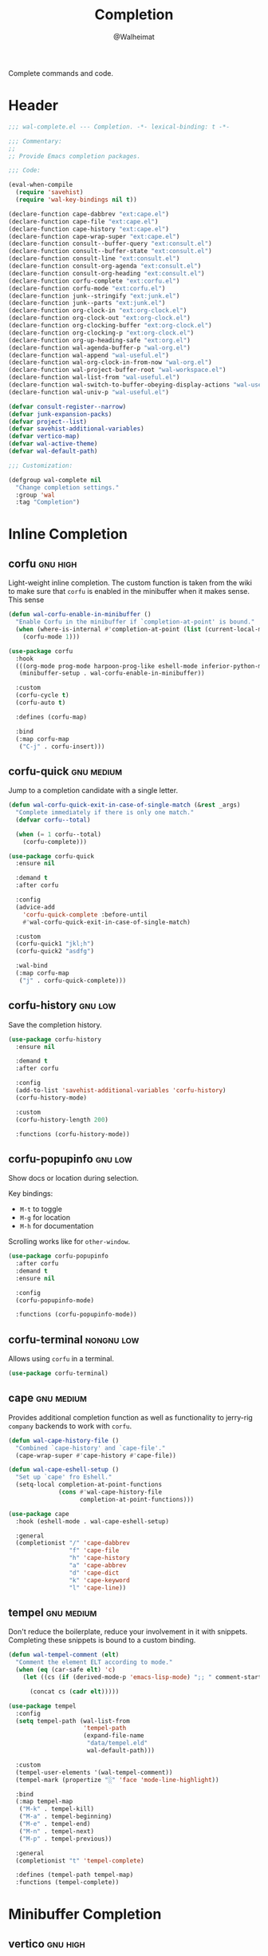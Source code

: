 #+TITLE: Completion
#+AUTHOR: @Walheimat
#+PROPERTY: header-args:emacs-lisp :tangle (wal-tangle-target)
#+TAGS: { package : builtin(b) melpa(m) gnu(e) nongnu(n) git(g) }
#+TAGS: { usage : negligible(i) low(l) medium(u) high(h) }

Complete commands and code.

* Header
:PROPERTIES:
:VISIBILITY: folded
:END:

#+BEGIN_SRC emacs-lisp
;;; wal-complete.el --- Completion. -*- lexical-binding: t -*-

;;; Commentary:
;;
;; Provide Emacs completion packages.

;;; Code:

(eval-when-compile
  (require 'savehist)
  (require 'wal-key-bindings nil t))

(declare-function cape-dabbrev "ext:cape.el")
(declare-function cape-file "ext:cape.el")
(declare-function cape-history "ext:cape.el")
(declare-function cape-wrap-super "ext:cape.el")
(declare-function consult--buffer-query "ext:consult.el")
(declare-function consult--buffer-state "ext:consult.el")
(declare-function consult-line "ext:consult.el")
(declare-function consult-org-agenda "ext:consult.el")
(declare-function consult-org-heading "ext:consult.el")
(declare-function corfu-complete "ext:corfu.el")
(declare-function corfu-mode "ext:corfu.el")
(declare-function junk--stringify "ext:junk.el")
(declare-function junk--parts "ext:junk.el")
(declare-function org-clock-in "ext:org-clock.el")
(declare-function org-clock-out "ext:org-clock.el")
(declare-function org-clocking-buffer "ext:org-clock.el")
(declare-function org-clocking-p "ext:org-clock.el")
(declare-function org-up-heading-safe "ext:org.el")
(declare-function wal-agenda-buffer-p "wal-org.el")
(declare-function wal-append "wal-useful.el")
(declare-function wal-org-clock-in-from-now "wal-org.el")
(declare-function wal-project-buffer-root "wal-workspace.el")
(declare-function wal-list-from "wal-useful.el")
(declare-function wal-switch-to-buffer-obeying-display-actions "wal-useful.el")
(declare-function wal-univ-p "wal-useful.el")

(defvar consult-register--narrow)
(defvar junk-expansion-packs)
(defvar project--list)
(defvar savehist-additional-variables)
(defvar vertico-map)
(defvar wal-active-theme)
(defvar wal-default-path)

;;; Customization:

(defgroup wal-complete nil
  "Change completion settings."
  :group 'wal
  :tag "Completion")
#+END_SRC

* Inline Completion

** corfu                                                           :gnu:high:
:PROPERTIES:
:UNNUMBERED: t
:END:

Light-weight inline completion. The custom function is taken from the wiki to make sure that =corfu= is enabled in the minibuffer when it makes sense. This sense

#+BEGIN_SRC emacs-lisp
(defun wal-corfu-enable-in-minibuffer ()
  "Enable Corfu in the minibuffer if `completion-at-point' is bound."
  (when (where-is-internal #'completion-at-point (list (current-local-map)))
    (corfu-mode 1)))

(use-package corfu
  :hook
  (((org-mode prog-mode harpoon-prog-like eshell-mode inferior-python-mode) . corfu-mode)
   (minibuffer-setup . wal-corfu-enable-in-minibuffer))

  :custom
  (corfu-cycle t)
  (corfu-auto t)

  :defines (corfu-map)

  :bind
  (:map corfu-map
   ("C-j" . corfu-insert)))
#+END_SRC

** corfu-quick                                                   :gnu:medium:
:PROPERTIES:
:UNNUMBERED: t
:END:

Jump to a completion candidate with a single letter.

#+BEGIN_SRC emacs-lisp
(defun wal-corfu-quick-exit-in-case-of-single-match (&rest _args)
  "Complete immediately if there is only one match."
  (defvar corfu--total)

  (when (= 1 corfu--total)
    (corfu-complete)))

(use-package corfu-quick
  :ensure nil

  :demand t
  :after corfu

  :config
  (advice-add
    'corfu-quick-complete :before-until
    #'wal-corfu-quick-exit-in-case-of-single-match)

  :custom
  (corfu-quick1 "jkl;h")
  (corfu-quick2 "asdfg")

  :wal-bind
  (:map corfu-map
   ("j" . corfu-quick-complete)))
#+END_SRC

** corfu-history                                               :gnu:low:
:PROPERTIES:
:UNNUMBERED: t
:END:

Save the completion history.

#+BEGIN_SRC emacs-lisp
(use-package corfu-history
  :ensure nil

  :demand t
  :after corfu

  :config
  (add-to-list 'savehist-additional-variables 'corfu-history)
  (corfu-history-mode)

  :custom
  (corfu-history-length 200)

  :functions (corfu-history-mode))
#+END_SRC

** corfu-popupinfo                                                  :gnu:low:
:PROPERTIES:
:UNNUMBERED: t
:END:

Show docs or location during selection.

Key bindings:

+ =M-t= to toggle
+ =M-g= for location
+ =M-h= for documentation

Scrolling works like for =other-window=.

#+BEGIN_SRC emacs-lisp
(use-package corfu-popupinfo
  :after corfu
  :demand t
  :ensure nil

  :config
  (corfu-popupinfo-mode)

  :functions (corfu-popupinfo-mode))
#+END_SRC

** corfu-terminal                                                :nongnu:low:

Allows using =corfu= in a terminal.

#+begin_src emacs-lisp
(use-package corfu-terminal)
#+end_src

** cape                                                          :gnu:medium:
:PROPERTIES:
:UNNUMBERED: t
:END:

Provides additional completion function as well as functionality to jerry-rig =company= backends to work with =corfu=.

#+begin_src emacs-lisp
(defun wal-cape-history-file ()
  "Combined `cape-history' and `cape-file'."
  (cape-wrap-super #'cape-history #'cape-file))

(defun wal-cape-eshell-setup ()
  "Set up `cape' fro Eshell."
  (setq-local completion-at-point-functions
              (cons #'wal-cape-history-file
                    completion-at-point-functions)))

(use-package cape
  :hook (eshell-mode . wal-cape-eshell-setup)

  :general
  (completionist "/" 'cape-dabbrev
                 "f" 'cape-file
                 "h" 'cape-history
                 "a" 'cape-abbrev
                 "d" 'cape-dict
                 "k" 'cape-keyword
                 "l" 'cape-line))
#+end_src

** tempel                                                        :gnu:medium:
:PROPERTIES:
:UNNUMBERED: t
:END:

Don't reduce the boilerplate, reduce your involvement in it with snippets. Completing these snippets is bound to a custom binding.

#+BEGIN_SRC emacs-lisp
(defun wal-tempel-comment (elt)
  "Comment the element ELT according to mode."
  (when (eq (car-safe elt) 'c)
    (let ((cs (if (derived-mode-p 'emacs-lisp-mode) ";; " comment-start)))

      (concat cs (cadr elt)))))

(use-package tempel
  :config
  (setq tempel-path (wal-list-from
                     'tempel-path
                     (expand-file-name
                      "data/tempel.eld"
                      wal-default-path)))

  :custom
  (tempel-user-elements '(wal-tempel-comment))
  (tempel-mark (propertize "░" 'face 'mode-line-highlight))

  :bind
  (:map tempel-map
   ("M-k" . tempel-kill)
   ("M-a" . tempel-beginning)
   ("M-e" . tempel-end)
   ("M-n" . tempel-next)
   ("M-p" . tempel-previous))

  :general
  (completionist "t" 'tempel-complete)

  :defines (tempel-path tempel-map)
  :functions (tempel-complete))
#+END_SRC

* Minibuffer Completion

** vertico                                                         :gnu:high:
:PROPERTIES:
:UNNUMBERED: t
:END:

Provide global option narrowing using the =vertico= family of products. The setup is mostly as per the official docs. This just sets up =vertico-multiform-mode= to make certain completion tasks unobtrusive.

#+BEGIN_SRC emacs-lisp
(use-package vertico
  :defer 1
  :wal-ways t

  :hook (minibuffer-setup . cursor-intangible-mode)

  :config
  ;; Set up minibuffer.
  (setq read-extended-command-predicate #'command-completion-default-include-p
        minibuffer-prompt-properties '(read-only t cursor-intangible t face minibuffer-prompt))

  (vertico-mode)
  (vertico-multiform-mode)

  :custom
  (vertico-cycle t)
  (vertico-resize t)

  (vertico-multiform-categories '((consult-grep buffer)
                                  (consult-location buffer)
                                  (org-heading buffer)
                                  (consult-outline buffer)
                                  (imenu buffer)))

  (vertico-multiform-commands '((tab-switch flat)
                                (partial-recall-switch-to-buffer flat)
                                (wal-project-find-in-here unobtrusive)))

  :wal-bind
  (:map vertico-multiform-map
   ("l" . vertico-multiform-vertical))

  :functions (vertico-mode vertico-multiform-mode))
#+END_SRC

** vertico-directory                                               :gnu:high:
:PROPERTIES:
:UNNUMBERED: t
:END:

Make sure navigating directories during completion is a breeze. This makes sure that we don't go into directories when jumping in Dired.

#+BEGIN_SRC emacs-lisp
(defvar-local wal-command nil
  "Command that started completion session.")

(defun wal-record-this-command ()
  "Record the command which opened the minibuffer."
  (setq-local wal-command this-command))

(defun wal-with-dired-goto-file-ignored (fun &rest args)
  "Advise FUN using ARGS to exit if we came from `dired-goto-file'."
  (unless (and (eq (car args) 'category)
               (eq wal-command 'dired-goto-file))
    (apply fun args)))

(use-package vertico-directory
  :ensure nil

  :demand t
  :after vertico

  :hook
  ((rfn-eshadow-update-overlay . vertico-directory-tidy)
   (minibuffer-setup . wal-record-this-command))

  :config
  ;; We don't want to enter directories when we go to file with Dired.
  (advice-add
   'vertico--metadata-get :around
   #'wal-with-dired-goto-file-ignored)

  :bind
  (:map vertico-map
   ("RET" . vertico-directory-enter)
   ("DEL" . vertico-directory-delete-char)
   ("M-DEL" . vertico-directory-delete-word))

  :functions (vertico-exit))
#+END_SRC

** vertico-quick                                                 :gnu:medium:
:PROPERTIES:
:UNNUMBERED: t
:END:

Quickly jump to a candidate with a single letter.

#+BEGIN_SRC emacs-lisp
(defun wal-vertico-quick-exit-in-case-of-single-match (&rest _args)
  "Exit immediately if there is only one match."
  (defvar vertico--total)

  (when (= 1 vertico--total)
    (vertico-exit)))

(use-package vertico-quick
  :ensure nil

  :demand t
  :after vertico

  :config
  (advice-add
   'vertico-quick-jump :before-until
   'wal-vertico-quick-exit-in-case-of-single-match)

  :custom
  (vertico-quick1 "jkl;h")
  (vertico-quick2 "asdfg")

  :wal-bind
  (:map vertico-map
   ("j" . vertico-quick-exit)))
#+END_SRC

** orderless                                                   :gnu:high:
:PROPERTIES:
:UNNUMBERED: t
:END:

Fuzzy matching while completing. The =completion= settings are as per official docs.

#+BEGIN_SRC emacs-lisp
(use-package orderless
  :demand t
  :after vertico

  :config
  ;; Setup basic completion and category defaults/overrides.
  (setq completion-styles '(orderless partial-completion basic)
        completion-category-defaults nil
        completion-category-overrides '((file (styles partial-completion)))))
#+END_SRC

** marginalia                                                  :gnu:high:

Contextual information during completion, partial completion and completion actions.

#+BEGIN_SRC emacs-lisp
(use-package marginalia
  :demand t
  :after vertico

  :config
  (marginalia-mode)

  :bind
  (:map minibuffer-local-map
   ("C-," . marginalia-cycle))

  :functions (marginalia-mode)
  :defines (marginalia-annotator-registry marginalia-command-categories))
#+END_SRC

** embark                                                           :gnu:low:
:PROPERTIES:
:UNNUMBERED: t
:END:

Act upon =thing-at-point=, be it in a buffer or minibuffer. Sets a few more commands in various maps. The entry point command is created using [[file:wal-bridge.org::*parallel][parallel]].

#+BEGIN_SRC emacs-lisp
(defun wal-browse-html-file (filename)
  "Browse FILENAME provided it's an HTML file."
  (when (not (string= (file-name-extension filename) "html"))
    (user-error "Can only browse HTML files"))

  (browse-url (expand-file-name filename)))

(use-package embark
  :config
  ;; Search using region.
  (define-key embark-region-map
              (kbd "g")
              #'wal-duck-duck-go-region)

  (define-key embark-file-map
              (kbd "x")
              #'wal-browse-html-file)

  (define-key embark-buffer-map
              (kbd "t")
              #'wal-tab-bar-switch-to-buffer-tab)

  :custom
  (embark-mixed-indicator-delay 0.8)
  (embark-cycle-key "C-,")

  :wal-bind
  (("." . embark-act)
   ("M-." . embark-dwim)))
#+END_SRC

** embark-consult                                                       :gnu:low:
:PROPERTIES:
:UNNUMBERED: t
:END:

Integration for =consult=.

#+BEGIN_SRC emacs-lisp
(use-package embark-consult
  :demand t
  :after (embark consult)

  :hook (embark-collect-mode . consult-preview-at-point-mode))
#+END_SRC

** consult                                                       :gnu:medium:
:PROPERTIES:
:UNNUMBERED: t
:END:

Beautiful completion and narrowing within completion. This adds a new source for projects while switching to differentiate open and closed projects. Since =consult= provides many useful commands a transient combining the most useful ones is bound to the eponymous leader key.

*** Custom commands and command variants

#+BEGIN_SRC emacs-lisp
(defun wal-consult-ripgrep-ignored (&optional dir initial)
  "Search for regexp with rg in DIR with INITIAL input.
Do not ignore hidden files."
  (interactive "P")

  (declare-function consult--grep "ext:consult.el")
  (declare-function consult--ripgrep-builder "ext:consult.el")

  (defvar consult-ripgrep-args)

  (let ((consult-ripgrep-args
         (concat (substring consult-ripgrep-args 0 -1) "--no-ignore .")))

    (consult--grep "Ripgrep (ignored)" #'consult--ripgrep-builder dir initial)))

(defun wal-consult-unregister ()
  "Remove KEY from the register."
  (interactive)

  (let ((key (with-no-warnings
               (consult--read
                (consult-register--candidates)
                :prompt "Unregister: "
                :category 'multi-category
                :group (consult--type-group consult-register--narrow)
                :narrow (consult--type-narrow consult-register--narrow)
                :sort nil
                :require-match t
                :history t
                :lookup #'consult--lookup-candidate))))

    (setq register-alist (assoc-delete-all key register-alist))))

(defun wal-consult-clock (&optional arg)
  "Clock in (or out).

Only non-archived and active headings are matched.

Optional argument ARG can have one of two meanings. If it has the
numeric value of 0 this will call `wal-clock-in-from-now'. If it
has numeric value 4 (the default `universal-argument')
`org-clock-out' is called."
  (interactive "p")

  (require 'org-clock nil t)

  (let ((stop (and arg (eq 4 arg)))
        (discontinue (and arg (eq 0 arg)))
        (previous (when (org-clocking-p)
                    (org-clocking-buffer))))

    (if stop
        (org-clock-out)
      (save-window-excursion
        (consult-org-agenda "-ARCHIVE/-DONE")

        (if discontinue
            (wal-org-clock-in-from-now)
          (org-clock-in))))

    (when previous
      (with-current-buffer previous
        (save-buffer)))

    (when-let ((current (and (org-clocking-p) (org-clocking-buffer))))
      (with-current-buffer current
        (save-buffer)))))

(defun wal-consult-place (&optional prefer-outline)
  "Go to a place with `consult'.

In Org buffers this is done using `consult-org-heading', in
`prog-mode' buffers this is done using `consult-imenu', otherwise
`consult-outline' is used. The latter can be forced if
PREFER-OUTLINE is t."
  (interactive "P")

  (if prefer-outline
      (call-interactively 'consult-outline)
    (cond
     ((derived-mode-p 'org-mode)
      (consult-org-heading "-ARCHIVE"))
     ((derived-mode-p 'prog-mode)
      (call-interactively 'consult-imenu))
     (t
      (call-interactively 'consult-outline)))))

(defun wal-consult-error ()
  "Jump to error.

Use either `flymake' or `flycheck'."
  (interactive)

  (cond
   ((and (bound-and-true-p flycheck-mode)
         (fboundp 'consult-flycheck))
    (call-interactively 'consult-flycheck))
   ((bound-and-true-p flymake-mode)
    (call-interactively 'consult-flymake))
   (t
    (user-error "No syntax checker"))))

(defun wal-consult-project ()
  "Enhanced `project-switch-project' command."
  (interactive)

  (declare-function consult--multi "ext:consult.el")

  (consult--multi
   '(consult--source-open-projects consult--source-projects)
   :prompt "Select project: "
   :require-match t))
#+END_SRC

*** Buffer sources

#+begin_src emacs-lisp
(defvar consult--project-history nil)

(defvar consult--source-projects
  (list :name "Projects"
        :category 'project
        :history 'consult--project-history
        :action 'project-switch-project
        :items (lambda ()
                 (let ((open (consult--open-project-items))
                       (all (mapcar #'car project--list)))

                   (seq-filter (lambda (it) (not (member it open))) all)))))

(defun consult--open-project-items ()
  "Get the open projects."
  (cl-remove-duplicates
   (cl-loop for buffer being the buffers
            for project = (wal-project-buffer-root buffer)
            if project
            collect project)
   :test 'string=))

(defvar consult--source-open-projects
  (list :name "Open projects"
        :category 'project
        :narrow ?o
        :history 'consult--project-history
        :action 'project-switch-project
        :items 'consult--open-project-items))

(defvar wal-consult--source-agenda-buffer
  (list :name "Agenda Buffer"
        :narrow ?a
        :category 'buffer
        :hidden t
        :state #'consult--buffer-state
        :history 'buffer-name-history
        :face 'font-lock-keyword-face
        :items #'wal-consult-agenda-buffer--query))

(defun wal-consult-agenda-buffer--query ()
  "Get contributing Org Agenda buffer names."
  (consult--buffer-query
   :sort 'visibility
   :as #'buffer-name
   :predicate #'wal-agenda-buffer-p))

(defvar wal-consult--source-compilation-buffer
  (list :name "Compilations"
        :narrow ?c
        :hidden t
        :category 'buffer
        :history 'buffer-name-history
        :action #'wal-switch-to-buffer-obeying-display-actions
        :items #'wal-consult-compilation-buffer--query))

(defun wal-compilation-buffer-p (buffer)
  "Check if buffer BUFFER is a compilation buffer."
  (with-current-buffer buffer
    (derived-mode-p 'compilation-mode 'comint-mode)))

(defun wal-consult-compilation-buffer--query ()
  "Get compilation buffer names."
  (consult--buffer-query
   :sort 'visibility
   :as #'buffer-name
   :predicate #'wal-compilation-buffer-p))
#+end_src

*** Package configuration

#+BEGIN_SRC emacs-lisp
(defun wal-then-set-active-theme (theme)
  "Advise to set `wal-active-theme' to THEME."
  (setq wal-active-theme theme)

  (when current-prefix-arg
    (customize-save-variable 'wal-theme theme))

  (run-hooks 'wal-theme-hook))

(use-package consult
  :commands (consult--multi consult)

  :config
  ;; Integrate with `xref'.
  (setq xref-show-xrefs-function #'consult-xref
        xref-show-definitions-function #'consult-xref)

  ;; Customize sources.
  (consult-customize
   consult--source-recent-file
   consult--source-project-recent-file
   consult--source-project-recent-file-hidden
   consult--source-bookmark
   consult-recent-file
   :preview-key "C-."

   wal-consult-clock
   :prompt "Clock in: ")

  ;; Be sure to set the active theme after switching.
  (advice-add 'consult-theme :after #'wal-then-set-active-theme)

  (advice-add 'consult :around 'wal-with-delayed-transient-popup)

  (with-eval-after-load 'org-agenda
    (wal-insert
     'consult-buffer-sources
     'consult--source-buffer
     'wal-consult--source-agenda-buffer
     :quiet t))

  (with-eval-after-load 'org-keys
    (wal-replace-in-alist
     'org-speed-commands
     '(("j" . consult-org-heading))))

  (with-eval-after-load 'compile
    (wal-insert
     'consult-buffer-sources
     'consult--source-buffer
     'wal-consult--source-compilation-buffer
     :quiet t))

  (transient-define-prefix consult ()
    "Run `consult' commands."
    [["Goto"
      ("SPC" "mark" consult-mark)
      ("r" "register" consult-register)
      ("o" "outline" consult-outline)
      ("e" "error" wal-consult-error)]

     ["Find"
      ("m" "bookmark" consult-bookmark)
      ("@" "global mark" consult-global-mark)
      ("f" "recent file" consult-recent-file)
      ("a" "agenda" consult-org-agenda)]

     ["Search"
      ("n" "grep" consult-ripgrep)
      ("l" "locate" consult-locate)]

     ["Do"
      ("k" "call macro" consult-kmacro)
      ("t" "change theme" consult-theme)]]

    [["Modes"
      ("+" "major mode command" consult-mode-command)
      ("-" "toggle minor mode" consult-minor-mode-menu)]])

  :general
  (adjunct "u" 'wal-consult-unregister)

  :bind
  (:map isearch-mode-map
   ("M-s u" . consult-line))

  :wal-bind
  (("<SPC>" . wal-consult-clock)
   ("k" . wal-consult-place)
   ("'" . wal-consult-project)
   ("M-l" . consult-goto-line)

   ("u" . consult-buffer)
   ("M-u" . consult)))
#+END_SRC

* Footer
:PROPERTIES:
:VISIBILITY: folded
:END:

#+BEGIN_SRC emacs-lisp
(provide 'wal-complete)

;;; wal-complete.el ends here
#+END_SRC
